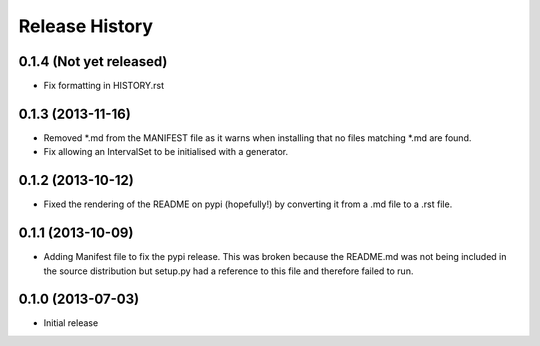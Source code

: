 .. :changelog:

Release History
---------------

0.1.4 (Not yet released)
++++++++++++++++++
- Fix formatting in HISTORY.rst

0.1.3 (2013-11-16)
++++++++++++++++++

- Removed \*.md from the MANIFEST file as it warns when installing that no files matching \*.md are found.
- Fix allowing an IntervalSet to be initialised with a generator.

0.1.2 (2013-10-12)
++++++++++++++++++

- Fixed the rendering of the README on pypi (hopefully!) by converting it from a .md file to a .rst file.

0.1.1 (2013-10-09)
++++++++++++++++++

- Adding Manifest file to fix the pypi release. This was broken because the README.md was not being included in the source distribution but setup.py had a reference to this file and therefore failed to run.

0.1.0 (2013-07-03)
++++++++++++++++++

- Initial release
